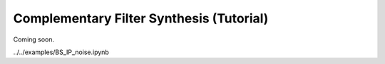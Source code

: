 Complementary Filter Synthesis (Tutorial)
=========================================

Coming soon.

../../examples/BS_IP_noise.ipynb
